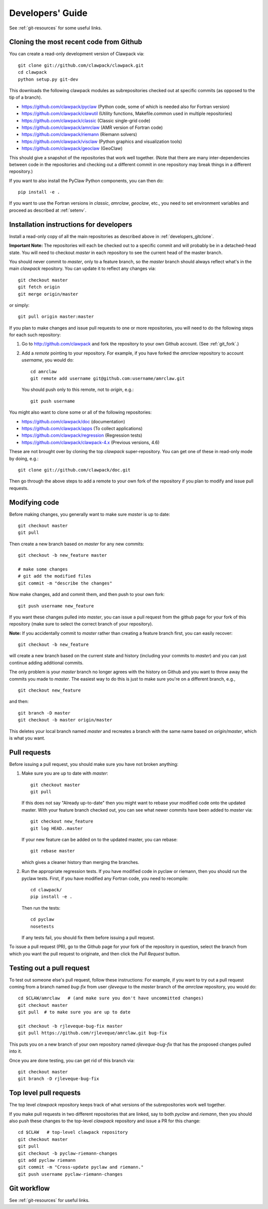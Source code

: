 
.. _developers:

**************************************
Developers' Guide
**************************************

See :ref:`git-resources` for some useful links.

.. _developers_gitclone:

Cloning the most recent code from Github
---------------------------------------------------

You can create a read-only development version of Clawpack via::

    git clone git://github.com/clawpack/clawpack.git
    cd clawpack
    python setup.py git-dev

This downloads the following clawpack modules as subrepositories checked out at
specific commits (as opposed to the tip of a branch). 

* `<https://github.com/clawpack/pyclaw>`_  (Python code, some of which is
  needed also for Fortran version)
* `<https://github.com/clawpack/clawutil>`_ (Utility functions,
  Makefile.common used in multiple repositories)
* `<https://github.com/clawpack/classic>`_  (Classic single-grid code)
* `<https://github.com/clawpack/amrclaw>`_ (AMR version of Fortran code)
* `<https://github.com/clawpack/riemann>`_  (Riemann solvers)
* `<https://github.com/clawpack/visclaw>`_  (Python graphics and
  visualization tools)
* `<https://github.com/clawpack/geoclaw>`_  (GeoClaw)


This should give a snapshot of the repositories that work well together.
(Note that there are many inter-dependencies between code in the
repositories and checking out a different commit in one repository may break
things in a different repository.)

If you want to also install the PyClaw Python components, you can then do::

    pip install -e .

If you want to use the Fortran versions in `classic`, `amrclaw`, `geoclaw`,
etc., you need to set environment variables and proceed as described at
:ref:`setenv`.

.. _setup_dev:


Installation instructions for developers
---------------------------------------------------

Install a read-only copy of all the main repositories as described above in
:ref:`developers_gitclone`.

**Important Note:** The repositories will each be checked out to a specific commit and
will probably be in a detached-head state.  You will need to checkout
`master` in each repository to see the current head of the master branch.

You should never commit to `master`, only to a feature branch, so
the `master` branch should always reflect what's in the main 
*clawpack* repository.  You can update it to reflect any changes via::

        git checkout master
        git fetch origin
        git merge origin/master

or simply::

        git pull origin master:master

If you plan to make changes and issue pull requests to one or more
repositories, you will need to do the following steps for each such
repository:

#. Go to `<http://github.com/clawpack>`_ and fork the repository to your own
   Github account.  (See :ref:`git_fork`.)

#. Add a *remote* pointing to your repository.  For example, if you have
   forked the `amrclaw` repository to account `username`, you would do::

        cd amrclaw
        git remote add username git@github.com:username/amrclaw.git

   You should push only to this remote, not to `origin`, e.g.::

        git push username



You might also want to clone some or all of the following repositories:

* `<https://github.com/clawpack/doc>`_  (documentation)
* `<https://github.com/clawpack/apps>`_  (To collect applications)
* `<https://github.com/clawpack/regression>`_  (Regression tests)
* `<https://github.com/clawpack/clawpack-4.x>`_  (Previous versions, 4.6)

These are not brought over by cloning the top `clawpack` super-repository.
You can get one of these in read-only mode by doing, e.g.::

    git clone git://github.com/clawpack/doc.git

Then go through the above steps to add a remote to your own fork of the
repository if you plan to modify and issue pull requests.

Modifying code
--------------

Before making changes, you generally want to make sure *master* is up to
date::

        git checkout master
        git pull 

Then create a new branch based on `master` for any new commits::

        git checkout -b new_feature master

        # make some changes
        # git add the modified files
        git commit -m "describe the changes"

Now make changes, add and commit them, 
and then push to your own fork::

        git push username new_feature


If you want these changes pulled into *master*, 
you can issue a pull request from the github page for your fork of this
repository (make sure to select the correct branch of your repository).

**Note:** If you accidentally commit to `master` rather than creating a
feature branch first, you can easily recover::

    git checkout -b new_feature

will create a new branch based on the current state and history (including
your commits to `master`) and you can just continue adding additional 
commits.

The only problem is your `master` branch no longer agrees with the history
on Github and you want to throw away the commits you made to `master`.  The
easiest way to do this is just to make sure you're on a different branch,
e.g., ::

    git checkout new_feature

and then::

    git branch -D master
    git checkout -b master origin/master

This deletes your local branch named `master` and recreates a branch with
the same name based on `origin/master`, which is what you want.

.. _developers_pr:

Pull requests
-------------

Before issuing a pull request, you should make sure you have not broken
anything:  

#. Make sure you are up to date with *master*::

        git checkout master
        git pull 

   If this does not say "Already up-to-date" then you might want to rebase
   your modified code onto the updated master.  With your feature branch
   checked out, you can see what newer commits have been added to *master*
   via::

        git checkout new_feature
        git log HEAD..master

   If your new feature can be added on to the updated master, you can rebase::

        git rebase master

   which gives a cleaner history than merging the branches.

#.  Run the appropriate regression tests.  If you have modified code
    in pyclaw or riemann, then you should run the pyclaw tests.  First,
    if you have modified any Fortran code, you need to recompile::

        cd clawpack/
        pip install -e .

    Then run the tests::

        cd pyclaw
        nosetests

    If any tests fail, you should fix them before issuing a pull request.

To issue a pull request (PR), go to the Github page for your fork of the
repository in question, select the branch from which you want the pull
request to originate, and then click the *Pull Request* button.

.. _test_pr:

Testing out a pull request
--------------------------

To test out someone else's pull request, follow these  instructions:
For
example, if you want to try out a pull request coming from a branch named
*bug-fix* from user *rjleveque* to the *master* branch of
the *amrclaw* repository, you would do::

    cd $CLAW/amrclaw   # (and make sure you don't have uncommitted changes)
    git checkout master
    git pull  # to make sure you are up to date

    git checkout -b rjleveque-bug-fix master
    git pull https://github.com/rjleveque/amrclaw.git bug-fix

This puts you on a new branch of your own repository named
*rjleveque-bug-fix* that has the proposed changes pulled into it.

Once you are done testing, you can get rid of this branch via::

    git checkout master
    git branch -D rjleveque-bug-fix

    

.. _toplevel_pr:

Top level pull requests
-----------------------

The top level *clawpack* repository keeps track of what versions of the
subrepositories work well together.

If you make pull requests in two different repositories that are linked, say
to both *pyclaw* and *riemann*, then you should also push these changes to
the top-level *clawpack* repository and issue a PR for this change::

    cd $CLAW   # top-level clawpack repository
    git checkout master
    git pull
    git checkout -b pyclaw-riemann-changes
    git add pyclaw riemann
    git commit -m "Cross-update pyclaw and riemann."
    git push username pyclaw-riemann-changes



Git workflow
------------

See :ref:`git-resources` for useful links.



